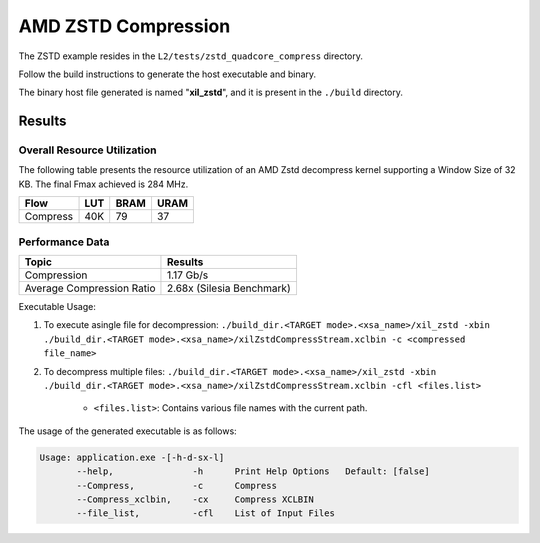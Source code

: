 .. Copyright © 2019–2024 Advanced Micro Devices, Inc

.. `Terms and Conditions <https://www.amd.com/en/corporate/copyright>`_.

=========================================
AMD ZSTD Compression
=========================================

The ZSTD example resides in the ``L2/tests/zstd_quadcore_compress`` directory. 

Follow the build instructions to generate the host executable and binary.

The binary host file generated is named "**xil_zstd**", and it is present in the ``./build`` directory.

Results
-------

Overall Resource Utilization 
~~~~~~~~~~~~~~~~~~~~~~~~~~~~

The following table presents the resource utilization of an AMD Zstd decompress kernel supporting a Window Size of 32 KB. The final Fmax achieved is 284 MHz.

========== ===== ====== ===== 
Flow       LUT   BRAM   URAM  
========== ===== ====== ===== 
Compress   40K   79     37   
========== ===== ====== ===== 


Performance Data
~~~~~~~~~~~~~~~~

============================  ===========================
 Topic                          Results       
============================  ===========================
Compression                     1.17 Gb/s                
Average Compression Ratio	    2.68x (Silesia Benchmark)
============================  ===========================

Executable Usage:

1. To execute asingle file for decompression: ``./build_dir.<TARGET mode>.<xsa_name>/xil_zstd -xbin ./build_dir.<TARGET mode>.<xsa_name>/xilZstdCompressStream.xclbin -c <compressed file_name>``
2. To decompress multiple files: ``./build_dir.<TARGET mode>.<xsa_name>/xil_zstd -xbin ./build_dir.<TARGET mode>.<xsa_name>/xilZstdCompressStream.xclbin -cfl <files.list>``

	- ``<files.list>``: Contains various file names with the current path.

The usage of the generated executable is as follows:

.. code-block:: bash
 
   Usage: application.exe -[-h-d-sx-l]
          --help,               -h      Print Help Options   Default: [false]
          --Compress,           -c      Compress
          --Compress_xclbin,    -cx     Compress XCLBIN
          --file_list,          -cfl    List of Input Files

